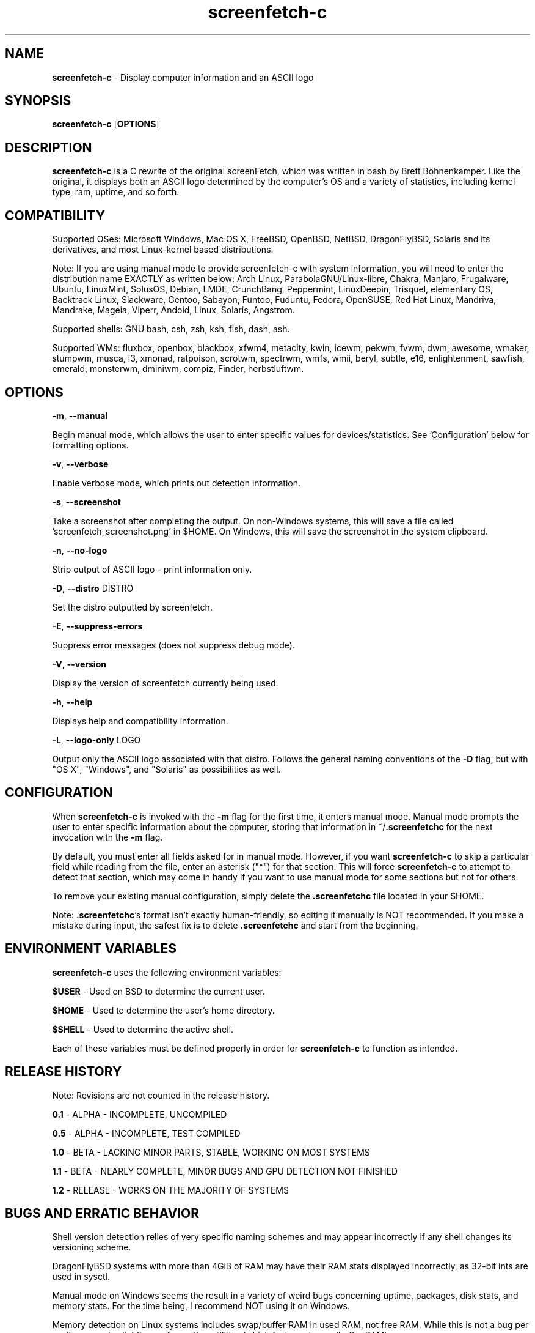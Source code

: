 .\" Manpage for screenfetch\-c
.\" Contact woodruffw on GitHub or at william @ tuffbizz.com to report any bugs or errors
.TH screenfetch\-c 1 "04 August 2013" "1.2r" "User Commands" 
.SH NAME
\fBscreenfetch\-c\fP \- Display computer information and an ASCII logo

.SH SYNOPSIS
\fBscreenfetch\-c\fP [\fBOPTIONS\fP]

.SH DESCRIPTION
\fBscreenfetch\-c\fP is a C rewrite of the original screenFetch, 
which was written in bash by Brett Bohnenkamper. Like the original, 
it displays both an ASCII logo determined by the computer's OS 
and a variety of statistics, including kernel type, ram, uptime, and so forth.

.SH COMPATIBILITY

Supported OSes:
Microsoft Windows, Mac OS X, FreeBSD, OpenBSD, NetBSD, DragonFlyBSD, Solaris and its derivatives, 
and most Linux\-kernel based distributions. 

Note: If you are using manual mode to provide screenfetch\-c with system information, you will need to enter the distribution name EXACTLY as written below:
Arch Linux, ParabolaGNU/Linux\-libre, Chakra, Manjaro, Frugalware, Ubuntu, LinuxMint, SolusOS, Debian, LMDE, CrunchBang, Peppermint, LinuxDeepin, Trisquel, elementary OS, Backtrack Linux, Slackware, Gentoo, Sabayon, Funtoo, Fuduntu, Fedora, OpenSUSE, Red Hat Linux, Mandriva, Mandrake, Mageia, Viperr, Andoid, Linux, Solaris, Angstrom.

Supported shells:
GNU bash, csh, zsh, ksh, fish, dash, ash.

Supported WMs:
fluxbox, openbox, blackbox, xfwm4, metacity, kwin, icewm, pekwm, fvwm, dwm, awesome, wmaker, stumpwm, musca, i3, xmonad, ratpoison, scrotwm, spectrwm, wmfs, wmii, beryl, subtle, e16, enlightenment, sawfish, emerald, monsterwm, dminiwm, compiz, Finder, herbstluftwm.

.SH OPTIONS
\fB\-m\fP, \fB--manual\fP

Begin manual mode, which allows the user to enter specific values for devices/statistics. See 'Configuration' below for formatting options.

\fB\-v\fP, \fB--verbose\fP

Enable verbose mode, which prints out detection information.

\fB\-s\fP, \fB--screenshot\fP

Take a screenshot after completing the output. On non\-Windows systems, this will save a file called 'screenfetch_screenshot.png' in $HOME. On Windows, this will save the screenshot in the system clipboard.

\fB\-n\fP, \fB--no-logo\fP

Strip output of ASCII logo \- print information only.

\fB\-D\fP, \fB--distro\fP DISTRO

Set the distro outputted by screenfetch.

\fB\-E\fP, \fB--suppress-errors\fP

Suppress error messages (does not suppress debug mode).

\fB\-V\fP, \fB--version\fP

Display the version of screenfetch currently being used.

\fB\-h\fP, \fB--help\fP

Displays help and compatibility information.

\fB\-L\fP, \fB--logo-only\fP LOGO

Output only the ASCII logo associated with that distro. Follows the general naming conventions of the \fB\-D\fP flag, but with "OS X", "Windows", and "Solaris" as possibilities as well.

.SH CONFIGURATION
When \fBscreenfetch\-c\fP is invoked with the \fB-m\fP flag for the first time, it enters manual mode.
Manual mode prompts the user to enter specific information about the computer, storing that information in ~/\fB.screenfetchc\fP for the next invocation with the \fB\-m\fP flag.

By default, you must enter all fields asked for in manual mode. However, if you want \fBscreenfetch\-c\fP to skip a particular field while reading from the file, enter an asterisk ("*") for that section. This will force \fBscreenfetch\-c\fP to attempt to detect that section, which may come in handy if you want to use manual mode for some sections but not for others.

To remove your existing manual configuration, simply delete the \fB.screenfetchc\fP file located in your $HOME. 

Note: \fB.screenfetchc\fP's format isn't exactly human\-friendly, so editing it manually is NOT recommended. If you make a mistake during input, the safest fix is to delete \fB.screenfetchc\fP and start from the beginning.

.SH ENVIRONMENT VARIABLES
\fBscreenfetch\-c\fP uses the following environment variables:

\fB$USER\fP \- Used on BSD to determine the current user.

\fB$HOME\fP \- Used to determine the user's home directory.

\fB$SHELL\fP \- Used to determine the active shell.

Each of these variables must be defined properly in order for \fBscreenfetch\-c\fP to function as intended.

.SH RELEASE HISTORY
Note: Revisions are not counted in the release history.

\fB0.1\fP \- ALPHA \- INCOMPLETE, UNCOMPILED

\fB0.5\fP \- ALPHA \- INCOMPLETE, TEST COMPILED

\fB1.0\fP \- BETA \- LACKING MINOR PARTS, STABLE, WORKING ON MOST SYSTEMS

\fB1.1\fP \- BETA \- NEARLY COMPLETE, MINOR BUGS AND GPU DETECTION NOT FINISHED

\fB1.2\fP \- RELEASE \- WORKS ON THE MAJORITY OF SYSTEMS

.SH BUGS AND ERRATIC BEHAVIOR
Shell version detection relies of very specific naming schemes and may appear incorrectly if any shell changes its versioning scheme.

DragonFlyBSD systems with more than 4GiB of RAM may have their RAM stats displayed incorrectly, as 32\-bit ints are used in sysctl.

Manual mode on Windows seems the result in a variety of weird bugs concerning uptime, packages, disk stats, and memory stats. For the time being, I recommend NOT using it on Windows.

Memory detection on Linux systems includes swap/buffer RAM in used RAM, not free RAM. While this is not a bug per se, it may contradict figures from other utilities (which factor out swap/buffer RAM).

Found a bug or issue? Please tell me about it:
\fBhttp://github.com/woodruffw/screenfetch\-c\fP

.SH DIAGNOSTICS
\fBscreenfetch\-c\fP has two built\-in output modes: verbose (disabled by default) and error (enabled by default).
If a serious or fatal error occurs, the user will be notified via error (stderr).
Otherwise, the user may choose to enable the verbose mode, which display real-time detection.

.SH EXIT STATUS
\fBscreenfetch\-c\fP returns EXIT_SUCCESS in all circumstances except for malformed argument strings.
For example, screenfetch-c will return EXIT_FAILURE if flagged with \fB\-D\fP but not given an additional argument.

.SH AUTHOR
screenFetch was originally written by Brett Bohnenkamper (\fBkittykatt @ archlinux.us\fP)

This rewrite was written by William Woodruff (\fBwilliam @ tuffbizz.com\fP).

For other contributors, refer to the CONTRIBUTORS file.

It is licensed under an MIT\-style open source license, which you should have received with the source code.

.SH SEE ALSO
\fBscreenFetch\fP(1)

